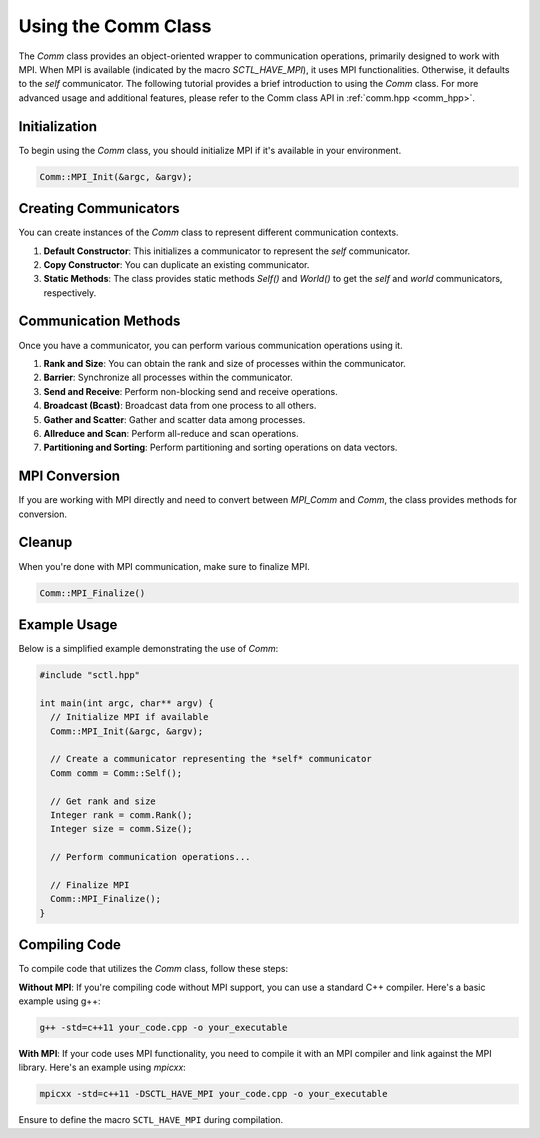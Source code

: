 .. _tutorial-comm:

Using the Comm Class
====================

The `Comm` class provides an object-oriented wrapper to communication operations, primarily designed to work with MPI. When MPI is available (indicated by the macro `SCTL_HAVE_MPI`), it uses MPI functionalities. Otherwise, it defaults to the *self* communicator.
The following tutorial provides a brief introduction to using the `Comm` class. For more advanced usage and additional features, please refer to the Comm class API in :ref:`comm.hpp <comm_hpp>`.

Initialization
---------------

To begin using the `Comm` class, you should initialize MPI if it's available in your environment.

.. code-block:: cpp

   Comm::MPI_Init(&argc, &argv);

Creating Communicators
-----------------------

You can create instances of the `Comm` class to represent different communication contexts.

1. **Default Constructor**: This initializes a communicator to represent the *self* communicator.

2. **Copy Constructor**: You can duplicate an existing communicator.

3. **Static Methods**: The class provides static methods `Self()` and `World()` to get the *self* and *world* communicators, respectively.

Communication Methods
----------------------

Once you have a communicator, you can perform various communication operations using it.

1. **Rank and Size**: You can obtain the rank and size of processes within the communicator.

2. **Barrier**: Synchronize all processes within the communicator.

3. **Send and Receive**: Perform non-blocking send and receive operations.

4. **Broadcast (Bcast)**: Broadcast data from one process to all others.

5. **Gather and Scatter**: Gather and scatter data among processes.

6. **Allreduce and Scan**: Perform all-reduce and scan operations.

7. **Partitioning and Sorting**: Perform partitioning and sorting operations on data vectors.

MPI Conversion
----------------

If you are working with MPI directly and need to convert between `MPI_Comm` and `Comm`, the class provides methods for conversion.

Cleanup
---------

When you're done with MPI communication, make sure to finalize MPI.

.. code-block:: cpp

   Comm::MPI_Finalize()


Example Usage
---------------

Below is a simplified example demonstrating the use of `Comm`:

.. code-block:: cpp

   #include "sctl.hpp"

   int main(int argc, char** argv) {
     // Initialize MPI if available
     Comm::MPI_Init(&argc, &argv);

     // Create a communicator representing the *self* communicator
     Comm comm = Comm::Self();

     // Get rank and size
     Integer rank = comm.Rank();
     Integer size = comm.Size();

     // Perform communication operations...

     // Finalize MPI
     Comm::MPI_Finalize();
   }


Compiling Code
--------------

To compile code that utilizes the `Comm` class, follow these steps:

**Without MPI**: If you're compiling code without MPI support, you can use a standard C++ compiler. Here's a basic example using g++:

.. code-block:: bash

    g++ -std=c++11 your_code.cpp -o your_executable

**With MPI**: If your code uses MPI functionality, you need to compile it with an MPI compiler and link against the MPI library. Here's an example using `mpicxx`:

.. code-block:: bash

    mpicxx -std=c++11 -DSCTL_HAVE_MPI your_code.cpp -o your_executable

Ensure to define the macro ``SCTL_HAVE_MPI`` during compilation.

